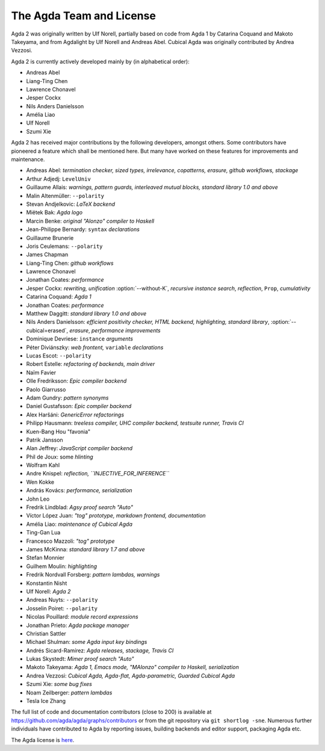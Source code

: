.. _team:

The Agda Team and License
*************************

Agda 2 was originally written by Ulf Norell,
partially based on code from Agda 1 by Catarina Coquand and Makoto Takeyama,
and from Agdalight by Ulf Norell and Andreas Abel.
Cubical Agda was originally contributed by Andrea Vezzosi.

Agda 2 is currently actively developed mainly by (in alphabetical order):

* Andreas Abel
* Liang-Ting Chen
* Lawrence Chonavel
* Jesper Cockx
* Nils Anders Danielsson
* Amélia Liao
* Ulf Norell
* Szumi Xie

Agda 2 has received major contributions by the following developers, amongst others.
Some contributors have pioneered a feature which shall be mentioned here.
But many have worked on these features for improvements and maintenance.

* Andreas Abel: *termination checker, sized types, irrelevance, copatterns, erasure, github workflows, stackage*
* Arthur Adjedj: ``LevelUniv``
* Guillaume Allais: *warnings, pattern guards, interleaved mutual blocks, standard library 1.0 and above*
* Malin Altenmüller: ``--polarity``
* Stevan Andjelkovic: *LaTeX backend*
* Miëtek Bak: *Agda logo*
* Marcin Benke: *original "Alonzo" compiler to Haskell*
* Jean-Philippe Bernardy: ``syntax`` *declarations*
* Guillaume Brunerie
* Joris Ceulemans: ``--polarity``
* James Chapman
* Liang-Ting Chen: *github workflows*
* Lawrence Chonavel
* Jonathan Coates: *performance*
* Jesper Cockx: *rewriting, unification* :option:`--without-K`, *recursive instance search*, *reflection*, ``Prop``, *cumulativity*
* Catarina Coquand: *Agda 1*
* Jonathan Coates: *performance*
* Matthew Daggitt: *standard library 1.0 and above*
* Nils Anders Danielsson: *efficient positivity checker, HTML backend, highlighting, standard library*, :option:`--cubical=erased`, *erasure*, *performance improvements*
* Dominique Devriese: ``instance`` *arguments*
* Péter Diviánszky: *web frontent,* ``variable`` *declarations*
* Lucas Escot: ``--polarity``
* Robert Estelle: *refactoring of backends, main driver*
* Naïm Favier
* Olle Fredriksson: *Epic compiler backend*
* Paolo Giarrusso
* Adam Gundry: *pattern synonyms*
* Daniel Gustafsson: *Epic compiler backend*
* Alex Haršáni: *GenericError refactorings*
* Philipp Hausmann: *treeless compiler, UHC compiler backend, testsuite runner, Travis CI*
* Kuen-Bang Hou "favonia"
* Patrik Jansson
* Alan Jeffrey: *JavaScript compiler backend*
* Phil de Joux: some *hlinting*
* Wolfram Kahl
* Andre Knispel: *reflection, ``INJECTIVE_FOR_INFERENCE``*
* Wen Kokke
* András Kovács: *performance, serialization*
* John Leo
* Fredrik Lindblad: *Agsy proof search "Auto"*
* Víctor López Juan: *"tog" prototype, markdown frontend, documentation*
* Amélia Liao: *maintenance of Cubical Agda*
* Ting-Gan Lua
* Francesco Mazzoli: *"tog" prototype*
* James McKinna: *standard library 1.7 and above*
* Stefan Monnier
* Guilhem Moulin: *highlighting*
* Fredrik Nordvall Forsberg: *pattern lambdas, warnings*
* Konstantin Nisht
* Ulf Norell: *Agda 2*
* Andreas Nuyts: ``--polarity``
* Josselin Poiret: ``--polarity``
* Nicolas Pouillard: *module record expressions*
* Jonathan Prieto: *Agda package manager*
* Christian Sattler
* Michael Shulman: *some Agda input key bindings*
* Andrés Sicard-Ramírez: *Agda releases, stackage, Travis CI*
* Lukas Skystedt: *Mimer proof search "Auto"*
* Makoto Takeyama: *Agda 1, Emacs mode, "MAlonzo" compiler to Haskell, serialization*
* Andrea Vezzosi: *Cubical Agda, Agda-flat, Agda-parametric, Guarded Cubical Agda*
* Szumi Xie: *some bug fixes*
* Noam Zeilberger: *pattern lambdas*
* Tesla Ice Zhang

The full list of code and documentation contributors (close to 200)
is available at https://github.com/agda/agda/graphs/contributors
or from the git repository via ``git shortlog -sne``.
Numerous further individuals have contributed to Agda by reporting
issues, building backends and editor support, packaging Agda etc.

The Agda license is `here
<https://github.com/agda/agda/blob/master/LICENSE>`_.

